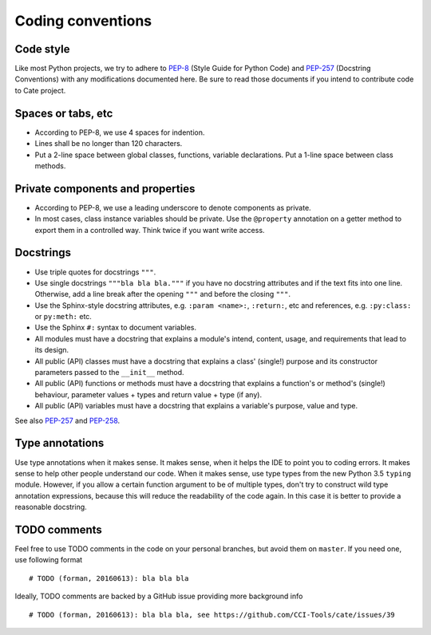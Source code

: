 .. _PEP-8: https://www.python.org/dev/peps/pep-0008/
.. _PEP-257: https://www.python.org/dev/peps/pep-0257/
.. _PEP-258: https://www.python.org/dev/peps/pep-0258/

Coding conventions
==================

Code style
----------

Like most Python projects, we try to adhere to PEP-8_ (Style Guide for
Python Code) and PEP-257_
(Docstring Conventions) with any modifications documented here. Be sure
to read those documents if you intend to contribute code to Cate
project.

Spaces or tabs, etc
-------------------

-  According to PEP-8, we use 4 spaces for indention.
-  Lines shall be no longer than 120 characters.
-  Put a 2-line space between global classes, functions, variable
   declarations. Put a 1-line space between class methods.

Private components and properties
---------------------------------

-  According to PEP-8, we use a leading underscore to denote components
   as private.
-  In most cases, class instance variables should be private. Use the
   ``@property`` annotation on a getter method to export them in a
   controlled way. Think twice if you want write access.

.. _dg-cc-docstrings:

Docstrings
----------

-  Use triple quotes for docstrings ``"""``.
-  Use single docstrings ``"""bla bla bla."""`` if you have no docstring
   attributes and if the text fits into one line. Otherwise, add a line
   break after the opening ``"""`` and before the closing ``"""``.
-  Use the Sphinx-style docstring attributes, e.g. ``:param <name>:``,
   ``:return:``, etc and references, e.g. ``:py:class:`` or ``py:meth:`` etc.
-  Use the Sphinx ``#:`` syntax to document variables.

-  All modules must have a docstring that explains a module's intend,
   content, usage, and requirements that lead to its design.
-  All public (API) classes must have a docstring that explains a class'
   (single!) purpose and its constructor parameters passed to the
   ``__init__`` method.
-  All public (API) functions or methods must have a docstring that
   explains a function's or method's (single!) behaviour, parameter
   values + types and return value + type (if any).
-  All public (API) variables must have a docstring that explains a
   variable's purpose, value and type.

See also PEP-257_ and PEP-258_.

Type annotations
----------------

Use type annotations when it makes sense. It makes sense, when it helps
the IDE to point you to coding errors. It makes sense to help other
people understand our code. When it makes sense, use type types from the
new Python 3.5 ``typing`` module. However, if you allow a certain
function argument to be of multiple types, don't try to construct wild
type annotation expressions, because this will reduce the readability of
the code again. In this case it is better to provide a reasonable
docstring.

TODO comments
-------------

Feel free to use TODO comments in the code on your personal branches,
but avoid them on ``master``. If you need one, use following format

::

    # TODO (forman, 20160613): bla bla bla

Ideally, TODO comments are backed by a GitHub issue providing more
background info

::

    # TODO (forman, 20160613): bla bla bla, see https://github.com/CCI-Tools/cate/issues/39
